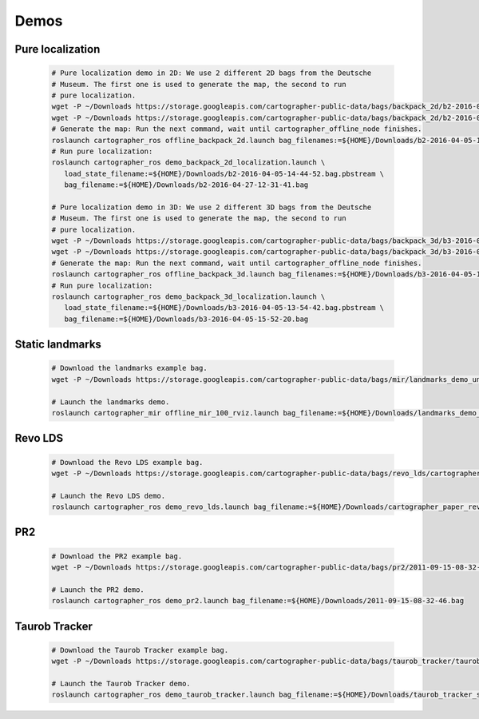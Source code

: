.. Copyright 2016 The Cartographer Authors

.. Licensed under the Apache License, Version 2.0 (the "License");
   you may not use this file except in compliance with the License.
   You may obtain a copy of the License at

..      http://www.apache.org/licenses/LICENSE-2.0

.. Unless required by applicable law or agreed to in writing, software
   distributed under the License is distributed on an "AS IS" BASIS,
   WITHOUT WARRANTIES OR CONDITIONS OF ANY KIND, either express or implied.
   See the License for the specific language governing permissions and
   limitations under the License.

=====
Demos
=====

Pure localization
=================

  .. code-block:: bash

    # Pure localization demo in 2D: We use 2 different 2D bags from the Deutsche
    # Museum. The first one is used to generate the map, the second to run
    # pure localization.
    wget -P ~/Downloads https://storage.googleapis.com/cartographer-public-data/bags/backpack_2d/b2-2016-04-05-14-44-52.bag
    wget -P ~/Downloads https://storage.googleapis.com/cartographer-public-data/bags/backpack_2d/b2-2016-04-27-12-31-41.bag
    # Generate the map: Run the next command, wait until cartographer_offline_node finishes.
    roslaunch cartographer_ros offline_backpack_2d.launch bag_filenames:=${HOME}/Downloads/b2-2016-04-05-14-44-52.bag
    # Run pure localization:
    roslaunch cartographer_ros demo_backpack_2d_localization.launch \
       load_state_filename:=${HOME}/Downloads/b2-2016-04-05-14-44-52.bag.pbstream \
       bag_filename:=${HOME}/Downloads/b2-2016-04-27-12-31-41.bag

    # Pure localization demo in 3D: We use 2 different 3D bags from the Deutsche
    # Museum. The first one is used to generate the map, the second to run
    # pure localization.
    wget -P ~/Downloads https://storage.googleapis.com/cartographer-public-data/bags/backpack_3d/b3-2016-04-05-13-54-42.bag
    wget -P ~/Downloads https://storage.googleapis.com/cartographer-public-data/bags/backpack_3d/b3-2016-04-05-15-52-20.bag
    # Generate the map: Run the next command, wait until cartographer_offline_node finishes.
    roslaunch cartographer_ros offline_backpack_3d.launch bag_filenames:=${HOME}/Downloads/b3-2016-04-05-13-54-42.bag
    # Run pure localization:
    roslaunch cartographer_ros demo_backpack_3d_localization.launch \
       load_state_filename:=${HOME}/Downloads/b3-2016-04-05-13-54-42.bag.pbstream \
       bag_filename:=${HOME}/Downloads/b3-2016-04-05-15-52-20.bag

Static landmarks
========

  .. raw:: html

      <iframe width="560" height="315" src="https://www.youtube.com/embed/E2-OD-ycivc" frameborder="0" allowfullscreen></iframe>

  .. code-block:: bash

    # Download the landmarks example bag.
    wget -P ~/Downloads https://storage.googleapis.com/cartographer-public-data/bags/mir/landmarks_demo_uncalibrated.bag

    # Launch the landmarks demo.
    roslaunch cartographer_mir offline_mir_100_rviz.launch bag_filename:=${HOME}/Downloads/landmarks_demo_uncalibrated.bag

Revo LDS
========

  .. code-block:: bash

    # Download the Revo LDS example bag.
    wget -P ~/Downloads https://storage.googleapis.com/cartographer-public-data/bags/revo_lds/cartographer_paper_revo_lds.bag

    # Launch the Revo LDS demo.
    roslaunch cartographer_ros demo_revo_lds.launch bag_filename:=${HOME}/Downloads/cartographer_paper_revo_lds.bag

PR2
===

  .. code-block:: bash

    # Download the PR2 example bag.
    wget -P ~/Downloads https://storage.googleapis.com/cartographer-public-data/bags/pr2/2011-09-15-08-32-46.bag

    # Launch the PR2 demo.
    roslaunch cartographer_ros demo_pr2.launch bag_filename:=${HOME}/Downloads/2011-09-15-08-32-46.bag

Taurob Tracker
==============

  .. code-block:: bash

    # Download the Taurob Tracker example bag.
    wget -P ~/Downloads https://storage.googleapis.com/cartographer-public-data/bags/taurob_tracker/taurob_tracker_simulation.bag

    # Launch the Taurob Tracker demo.
    roslaunch cartographer_ros demo_taurob_tracker.launch bag_filename:=${HOME}/Downloads/taurob_tracker_simulation.bag
